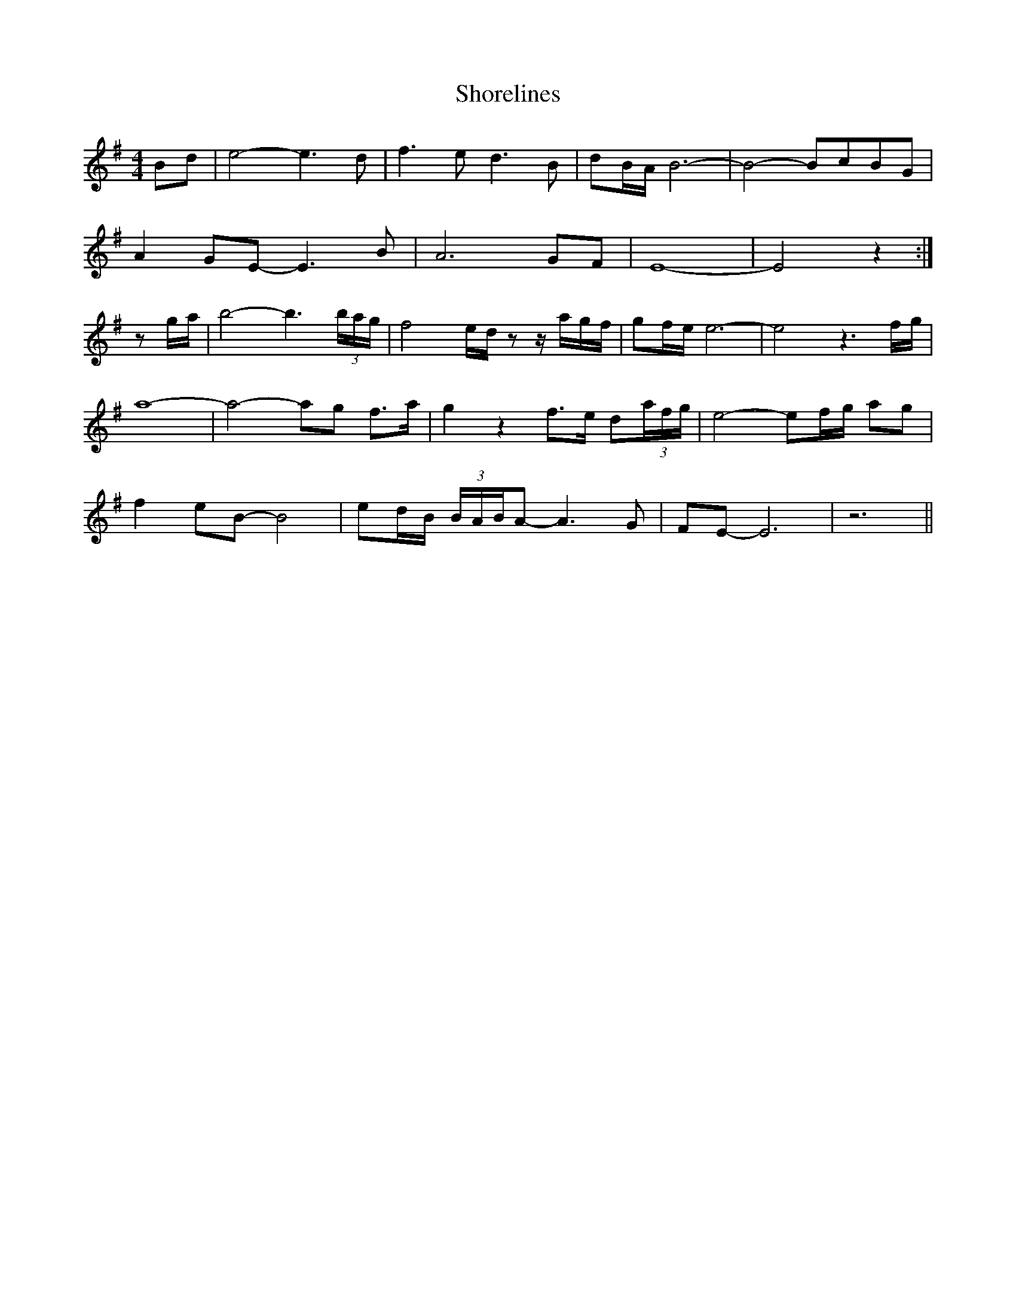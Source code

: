 X: 36926
T: Shorelines
R: waltz
M: 3/4
K: Eminor
M:4/4
Bd|e4- e3d|f3e d3B|dB/A/ B6-|B4- BcBG|
A2GE- E3B|A6 GF|E8-|E4 z2:|
zg/a/|b4-b3(3b/a/g/|f4 e/d/z z/a/g/f/|gf/e/e6-|e4 z3f/g/|
a8-|a4-ag f3/2a/|g2z2 f3/2e/ d(3a/f/g/|e4-ef/g/ ag|
f2eB- B4|ed/B/ (3B/A/B/A- A3G|FE-E6|z6||

